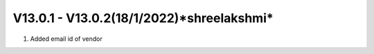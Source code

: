 V13.0.1 - V13.0.2(**18/1/2022**)*shreelakshmi*
===============================================
1. Added email id of vendor